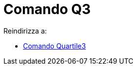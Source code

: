 = Comando Q3
:page-en: commands/Quartile3
ifdef::env-github[:imagesdir: /it/modules/ROOT/assets/images]

Reindirizza a:

* xref:/commands/Quartile3.adoc[Comando Quartile3]
